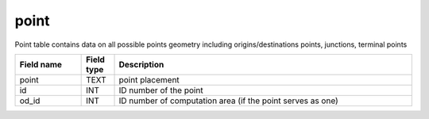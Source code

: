 .. _point_table:

point
=====================

Point table contains data on all possible points geometry including origins/destinations points, junctions, terminal points

.. csv-table::
   :widths: 2,1,9
   :header-rows: 1

   Field name,Field type,Description
   point,TEXT,point placement
   id,INT,ID number of the point
   od_id,INT,ID number of computation area (if the point serves as one)
